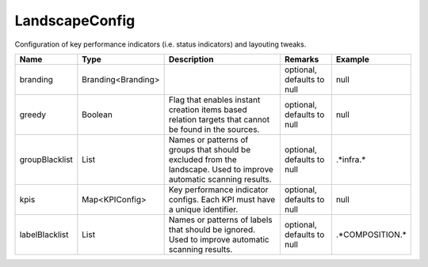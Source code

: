 LandscapeConfig
---------------

Configuration of key performance indicators (i.e. status indicators) and layouting tweaks.


.. list-table::
   :header-rows: 1

   * - Name
     - Type
     - Description
     - Remarks
     - Example

   * - branding
     - Branding<Branding>
     - 
     - optional, defaults to null
     - null
   * - greedy
     - Boolean
     - Flag that enables instant creation items based relation targets that cannot be found in the sources.
     - optional, defaults to null
     - null
   * - groupBlacklist
     - List
     - Names or patterns of groups that should be excluded from the landscape. Used to improve automatic scanning results.
     - optional, defaults to null
     - .*infra.*
   * - kpis
     - Map<KPIConfig>
     - Key performance indicator configs. Each KPI must have a unique identifier.
     - optional, defaults to null
     - null
   * - labelBlacklist
     - List
     - Names or patterns of labels that should be ignored. Used to improve automatic scanning results.
     - optional, defaults to null
     - .*COMPOSITION.*

